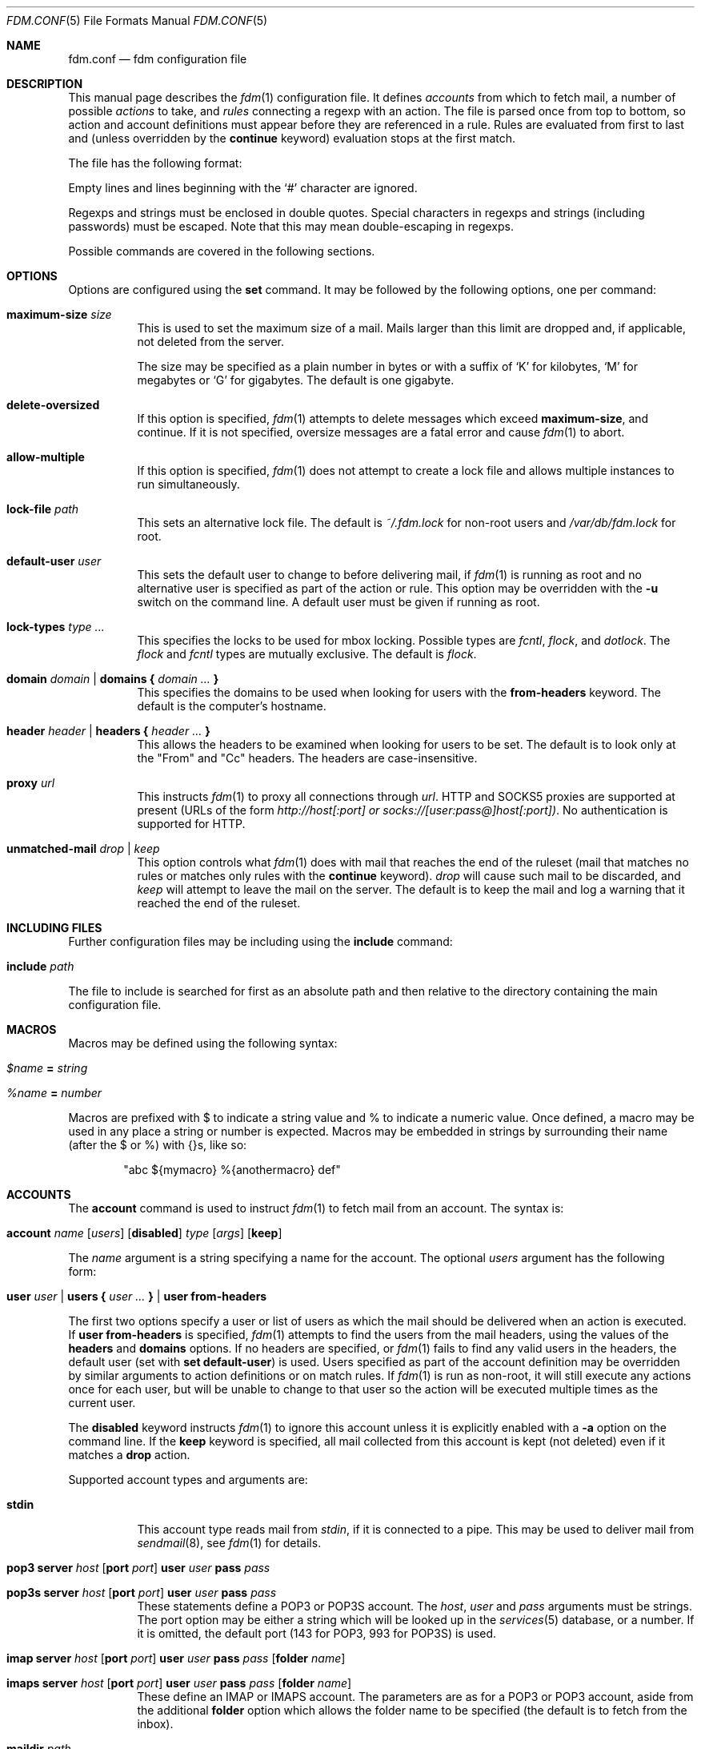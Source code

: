 .\" $Id: fdm.conf.5,v 1.45 2007-01-22 18:12:30 nicm Exp $
.\"
.\" Copyright (c) 2006 Nicholas Marriott <nicm@users.sourceforge.net>
.\"
.\" Permission to use, copy, modify, and distribute this software for any
.\" purpose with or without fee is hereby granted, provided that the above
.\" copyright notice and this permission notice appear in all copies.
.\"
.\" THE SOFTWARE IS PROVIDED "AS IS" AND THE AUTHOR DISCLAIMS ALL WARRANTIES
.\" WITH REGARD TO THIS SOFTWARE INCLUDING ALL IMPLIED WARRANTIES OF
.\" MERCHANTABILITY AND FITNESS. IN NO EVENT SHALL THE AUTHOR BE LIABLE FOR
.\" ANY SPECIAL, DIRECT, INDIRECT, OR CONSEQUENTIAL DAMAGES OR ANY DAMAGES
.\" WHATSOEVER RESULTING FROM LOSS OF MIND, USE, DATA OR PROFITS, WHETHER
.\" IN AN ACTION OF CONTRACT, NEGLIGENCE OR OTHER TORTIOUS ACTION, ARISING
.\" OUT OF OR IN CONNECTION WITH THE USE OR PERFORMANCE OF THIS SOFTWARE.
.\"
.Dd August 21, 2006
.Dt FDM.CONF 5
.Os
.Sh NAME
.Nm fdm.conf
.Nd "fdm configuration file"
.Sh DESCRIPTION
This manual page describes the
.Xr fdm 1
configuration file.
It defines
.Em accounts
from which to fetch mail, a number of possible
.Em actions
to take, and
.Em rules
connecting a regexp with an action.
The file is parsed once from top to bottom, so action and account definitions must appear before they are referenced in a rule.
Rules are evaluated from first to last and (unless overridden by the
.Ic continue
keyword) evaluation stops at the first match.
.Pp
The file has the following format:
.Pp
Empty lines and lines beginning with the
.Sq #
character are ignored.
.Pp
Regexps and strings must be enclosed in double quotes.
Special characters in regexps and strings (including passwords) must be escaped.
Note that this may mean double-escaping in regexps.
.Pp
Possible commands are covered in the following sections.
.Sh OPTIONS
Options are configured using the
.Ic set
command.
It may be followed by the following options, one per command:
.Pp
.Bl -tag -width Ds
.It Ic maximum-size Ar size
This is used to set the maximum size of a mail.
Mails larger than this limit are dropped and, if applicable, not deleted from the server.
.Pp
The size may be specified as a plain number in bytes or with a suffix of
.Ql K
for kilobytes,
.Ql M
for megabytes or
.Ql G
for gigabytes.
The default is one gigabyte.
.It Ic delete-oversized
If this option is specified,
.Xr fdm 1
attempts to delete messages which exceed
.Ic maximum-size ,
and continue.
If it is not specified, oversize messages are a fatal error and cause
.Xr fdm 1
to abort.
.It Ic allow-multiple
If this option is specified,
.Xr fdm 1
does not attempt to create a lock file and allows multiple instances to run simultaneously.
.It Ic lock-file Ar path
This sets an alternative lock file.
The default is
.Pa ~/.fdm.lock
for non-root users and
.Pa /var/db/fdm.lock
for root.
.It Ic default-user Ar user
This sets the default user to change to before delivering mail, if
.Xr fdm 1
is running as root and no alternative user is specified as part of the action or rule.
This option may be overridden with the
.Fl u
switch on the command line.
A default user must be given if running as root.
.It Ic lock-types Ar type Ar ...
This specifies the locks to be used for mbox locking.
Possible types are
.Em fcntl ,
.Em flock ,
and
.Em dotlock .
The
.Em flock
and
.Em fcntl
types are mutually exclusive.
The default is
.Em flock .
.It Xo Ic domain Ar domain | Ic domains
.Li {
.Ar domain Ar ...
.Li }
.Xc
This specifies the domains to be used when looking for users with the
.Ic from-headers
keyword.
The default is the computer's hostname.
.It Xo Ic header Ar header | Ic headers
.Li {
.Ar header Ar ...
.Li }
.Xc
This allows the headers to be examined when looking for users to be set.
The default is to look only at the "From" and "Cc" headers.
The headers are case-insensitive.
.It Ic proxy Ar url
This instructs
.Xr fdm 1
to proxy all connections through
.Ar url .
HTTP and SOCKS5 proxies are supported at present (URLs of the form
.Em http://host[:port] or
.Em socks://[user:pass@]host[:port]) .
No authentication is supported for HTTP.
.It Ic unmatched-mail Ar drop | Ar keep
This option controls what
.Xr fdm 1
does with mail that reaches the end of the ruleset (mail that matches no rules or matches only rules with the
.Ic continue
keyword).
.Ar drop
will cause such mail to be discarded, and
.Ar keep
will attempt to leave the mail on the server.
The default is to keep the mail and log a warning that it reached the end of the ruleset.
.El
.Sh INCLUDING FILES
Further configuration files may be including using the
.Ic include
command:
.Bl -tag -width Ds
.It Ic include Ar path
.El
.Pp
The file to include is searched for first as an absolute path and then relative to the directory containing the main configuration file.
.Sh MACROS
Macros may be defined using the following syntax:
.Bl -tag -width Ds
.It Ar $name Ic = Ar string
.It Ar %name Ic = Ar number
.El
.Pp
Macros are prefixed with $ to indicate a string value and % to indicate a numeric value.
Once defined, a macro may be used in any place a string or number is expected.
Macros may be embedded in strings by surrounding their name (after the $ or %) with {}s, like so:
.Bd -ragged -offset indent
"abc ${mymacro} %{anothermacro} def"
.Ed
.Sh ACCOUNTS
The
.Ic account
command is used to instruct
.Xr fdm 1
to fetch mail from an account.
The syntax is:
.Bl -tag -width Ds
.It Xo Ic account Ar name
.Op Ar users
.Op Ic disabled
.Ar type Op Ar args
.Op Ic keep
.Xc
.El
.Pp
The
.Ar name
argument is a string specifying a name for the account.
The optional
.Ar users
argument has the following form:
.Bl -tag -width Ds
.It Xo Ic user Ar user | Ic users
.Li {
.Ar user ...
.Li } |
.Ic user Ic from-headers
.Xc
.El
.Pp
The first two options specify a user or list of users as which the mail should be delivered when an action is executed.
If
.Ic user Ic from-headers
is specified,
.Xr fdm 1
attempts to find the users from the mail headers, using the values of the
.Ic headers
and
.Ic domains
options.
If no headers are specified, or
.Xr fdm 1
fails to find any valid users in the headers, the default user (set with
.Ic set Ic default-user )
is used.
Users specified as part of the account definition may be overridden by similar arguments to action definitions or on match rules. If
.Xr fdm 1
is run as non-root, it will still execute any actions once for each user, but will be unable to change to that user so the action will be executed multiple times as the current user.
.Pp
The
.Ic disabled
keyword instructs
.Xr fdm 1
to ignore this account unless it is explicitly enabled with a
.Fl a
option on the command line.
If the
.Ic keep
keyword is specified, all mail collected from this account is kept (not deleted) even if it matches a
.Ic drop
action.
.Pp
Supported account types and arguments are:
.Pp
.Bl -tag -width Ds
.It Ic stdin
This account type reads mail from
.Em stdin ,
if it is connected to a pipe.
This may be used to deliver mail from
.Xr sendmail 8 ,
see
.Xr fdm 1
for details.
.It Xo Ic pop3 Ic server Ar host
.Op Ic port Ar port
.Ic user Ar user Ic pass Ar pass
.Xc
.It Xo Ic pop3s Ic server Ar host
.Op Ic port Ar port
.Ic user Ar user Ic pass Ar pass
.Xc
These statements define a POP3 or POP3S account.
The
.Ar host ,
.Ar user
and
.Ar pass
arguments must be strings.
The port option may be either a string which will be looked up in the
.Xr services 5
database, or a number.
If it is omitted, the default port (143 for POP3, 993 for POP3S) is used.
.It Xo Ic imap Ic server Ar host
.Op Ic port Ar port
.Ic user Ar user Ic pass Ar pass
.Op Ic folder Ar name
.Xc
.It Xo Ic imaps Ic server Ar host
.Op Ic port Ar port
.Ic user Ar user Ic pass Ar pass
.Op Ic folder Ar name
.Xc
These define an IMAP or IMAPS account.
The parameters are as for a POP3 or POP3 account, aside from the additional
.Ic folder
option which allows the folder name to be specified (the default is to fetch from the inbox).
.It Ic maildir Ar path
.It Xo Ic maildirs
.Li {
.Ar path ...
.Li }
.Xc
These account types instruct
.Xr fdm 1
to fetch mail from the maildir or maildirs specified.
This allows
.Xr fdm 1
to be used to filter mail, fetching from a maildir and deleting (dropping) unwanted mail, or delivering mail to another maildir or to an mbox.
.It Xo Ic nntp Ic server Ar host
.Op Ic port Ar port
.Ic group Ar group
.Ic cache Ar cache
.Xc
.It Xo Ic nntp Ic server Ar host
.Op Ic port Ar port
.Ic groups
.Li {
.Ar group ...
.Li }
.Ic cache Ar cache
.Xc
An NNTP account.
Articles are fetched from the specified group or groups and delivered.
The index and message-id of the last article fetched in each group is saved in the specified cache file.
When
.Xr fdm 1
is run again, fetching begins at the cached article.
.El
.Sh ACTIONS
The
.Ic action
command is used to define actions.
These may be specified by name in rules (see below) to perform some action on a mail.
The syntax is:
.Bl -tag -width Ds
.It Xo Ic action Ar name Op Ar users
.Ar action
.Xc
.El
.Pp
The
.Ar name
is a string defining a name for the action.
The
.Ar users
argument has the same form as for an account definition. An action's user setting may be overridden in the matching rule.
.Pp
The possible values for
.Ar action
are listed below.
In actions for which a
.Ar command
or
.Ar path
is specified, the following substitutions are made before it is used:
.Em %a
is replaced by the account name,
.Em %h
by the current user's home directory,
.Em %t
by the name of the current action,
.Em %u
by the current user's login name,
.Em %n
by the UID and
.Em %H
by the current hour (00-23),
.Em %M
minute (00-59),
.Em %S
second (00-59),
.Em %d
day of the month (00-31),
.Em %m
month (01-12),
.Em %y
year,
.Em %W
day of the week (0-6, Sunday is 0),
.Em %Y
day of the year (000-365),
.Em %Q
quarter (1-4) and
.Em %%
with a literal %.
In addition,
.Em %s
is replaced by a string specific to the type of account and 
.Em %0
to
.Em %9
with the contents of any subexpressions from the regexp executed as part of the last
.Ic regexp
condition.
When fetching from a maildir, this is the basename of the maildir path.
With pop3 or imap, it is the hostname of the server, as specified in the account definition.
.Bl -tag -width Ds
.It Ic drop
Discard the mail.
.It Ic keep
Keep the mail, do not remove it from the account.
.It Xo Ic maildir Ar path
.Xc
Save the mail to the maildir specified by
.Ar path .
.It Xo Ic mbox Ar path
.Xc
Append the mail to the mbox at
.Ar path .
.It Xo Ic pipe Ar command
.Xc
Pipe the entire mail to
.Ar command .
.It Xo Ic write Ar path
.Xc
Write the mail to
.Ar path .
.It Xo Ic append Ar path
.Xc
Append the mail to
.Ar path .
.It Xo Ic smtp Ic server Ar host
.Op Ic port Ar port
.Op Ic to Ar to
.Xc
Connect to an SMTP server and attempt to deliver the mail to it.
If
.Ar to
is specified, it is passed to the server in the RCPT TO command.
If not, the current user and host names are used.
.It Xo Ic rewrite Ar command
.Xc
Pipe the entire mail through
.Ar command
to generate a new mail and use that mail for any following actions or rules.
An example of the
.Ic rewrite
action is:
.Bd -literal -ragged -offset indent
action "cat" pipe "cat"
action "rewrite" rewrite "sed 's/bob/fred/g'"
# this rule will rewrite the message
match all action "rewrite" continue
# this rule will cat the rewritten message
match all action "cat"
.Ed
.El
.Sh RULES
Rules are specified using the
.Ic match
keyword.
It has one of the following basic forms:
.Bl -tag -width Ds
.It Xo Ic match
.Ar condition
.Op Ic and | Ic or Ar condition ...
.Op Ar accounts
.Op Ar users
.Ar actions
.Op Ic continue
.Xc
.It Xo Ic match
.Ar condition
.Op Ic and | Ic or Ar condition ...
.Op Ar accounts
.Ic tag Ar string
.Xc
.El
.Pp
The
.Ar condition
argument may be one of:
.Bl -tag -width Ds
.It Ic all
Matches all mail.
.It Xo Op Ic not
.Ic matched
.Xc
Matches only mail that has matched a previous rule and been passed on with
.Ic continue .
.It Xo Op Ic not
.Ic unmatched
.Xc
The opposite of
.Ic matched :
matches only mails which have matched no previous rules.
.It Xo Op Ic not
.Ic tagged Ar string
.Xc
Matches mails tagged with
.Ar string .
.It Xo Op Ic not
.Op Ic case
.Ar regexp
.Op Ic in Ic headers | Ic in body
.Xc
Specifies a list of regexps against which each mail should be matched.
The regexp matches may be restricted to either the headers or body of the message by specifying either
.Ic in headers
or
.Ic in body .
The
.Ic case
keyword forces the regexp to be matched case-sensitively: the default is case-insensitive matching.
.It Xo Op Ic not
.Ic exec Ar command Op Ic user Ar user
.Ic returns
.Li (
.Ar return code ,
.Ar stdout regexp )
.Xc
.It Xo Op Ic not
.Ic pipe Ar command Op Ic user Ar user
.Ic returns
.Li (
.Ar return code ,
.Ar stdout regexp )
.Xc
These two conditions execute a
.Ar command
and test its return value and output.
The
.Ar return code
argument is the numeric return code expected and
.Ar stdout regexp
is a regexp to be tested against the output of the command to
.Em stdout .
Either of these two arguments may be omitted: if both are specified, both must match for the condition to be true.
The
.Ic pipe
version will pipe the mail to the command's
.Em stdin
when executing it.
If a user is specified,
.Xr fdm 1
will change to that user before executing the command, otherwise the current user (or root if started as root) is used.
.It Xo Op Ic not
.Ic size
.Li <
.Ar number
.Xc
.It Xo Op Ic not
.Ic size
.Li >
.Ar number
.Xc
Compare the mail size with
.Ar number .
.It Xo Op Ic not
.Ic string Ar string Ic to Ar regexp
.Xc
Match
.Ar string
against
.Ar regexp .
If any of %0 to %9 appear in the string, they will be replaced with the contents of any subexpressions from the regexp executed as part of the last
.Ic regexp
condition.
If no
.Ic regexp
condition has yet been seen, or the mail contents has been modified by a
.Ic rewrite
action since the last one, this condition will log a warning and evaluate to false.
.It Xo Op Ic not
.Ic age
.Li <
.Ar time
.Xc
.It Xo Op Ic not
.Ic age
.Li >
.Ar time
.Xc
The
.Ic age
condition examines the mail's date header to determine its age, and matches if the mail is older (<) or newer (>) than the time specified.
The time may be given as a simple number in seconds, or followed by the word
.Em seconds ,
.Em hours ,
.Em minutes ,
.Em days ,
.Em months
or
.Em years
to specify a time in different units.
.It Xo Op Ic not
.Ic attachment Ic count
.Li <
.Ar number
.Xc
.It Xo Op Ic not
.Ic attachment Ic count
.Li >
.Ar number
.Xc
.It Xo Op Ic not
.Ic attachment Ic count
.Li ==
.Ar number
.Xc
.It Xo Op Ic not
.Ic attachment Ic count
.Li !=
.Ar number
.Xc
These conditions match if the mail possesses a number of attachments less than, greater than, equal to or not equal to
.Ar number .
.It Xo Op Ic not
.Ic attachment Ic total-size
.Li <
.Ar size
.Xc
.It Xo Op Ic not
.Ic attachment Ic total-size
.Li >
.Ar size
.Xc
Matches if the total size of all attachments is smaller or larger than
.Ar size .
.It Xo Op Ic not
.Ic attachment Ic any-size
.Li <
.Ar size
.Xc
.It Xo Op Ic not
.Ic attachment Ic any-size
.Li >
.Ar size
.Xc
Compare each individual attachment on a mail to
.Ar size
and match if any of them are smaller or larger.
.It Xo Op Ic not
.Ic attachment Ic any-type
.Ar string
.Xc
.It Xo Op Ic not
.Ic attachment Ic any-name
.Ar string
.Xc
Match true if any of a mail's attachments possesses a MIME type or filename that matches
.Ar string .
.Xr fnmatch 3
wildcards may be used.
.El
.Pp
Aside from the
.Ic all
condition, multiple conditions may be chained together using the
.Ic and
or
.Ic or
keywords.
The conditions are tested from left to right.
The
.Ic not
keyword may be specified to invert the sense of a condition.
.Pp
The first form of the command specifies a number of actions to take when a mail matches the rule.
The second form tags the mail with
.Ar string ,
which may be matched using the
.Ic tagged
condition in later rules.
A mail may be tagged with any number of different strings by different rules.
Rules which apply a tag do not count as a match for the purposes of the
.Ic matched
or
.Ic unmatched
conditions.
.Pp
The optional
.Ar users
argument to the first form has the same syntax as for an
.Ic action
definition.
A rule's user list overrides any users given as part of the actions.
.Pp
Both the
.Ar accounts
and
.Ar actions
parts consist either of a single name or a list of names enclosed in braces:
.Bl -tag -width Ds
.It Xo Ic account Ar name | Ic accounts
.Li {
.Ar name ...
.Li }
.Xc
.It Xo Ic action Ar name | Ic actions
.Li {
.Ar name ...
.Li }
.Xc
.El
.Pp
The
.Ar accounts
list is used to limit rules to matching mail within a set of accounts, and the
.Ar actions
list specifies the actions to perform when the rule matches a mail.
The account names may include shell glob wildcards to match multiple accounts, as with
the
.Fl a
and
.Fl x
command line options.
The actions are performed from left to right in the order they are specified in the rule definition.
.Pp
If the
.Ic continue
keyword is present, evaluation will not stop if this rule is matched.
Instead,
.Xr fdm 1
will continue to match further rules after performing any actions for this rule.
.Sh NESTED RULES
Rules may be nested by specifying further rules in braces:
.Bl -tag -width Ds
.It Xo Ic match
.Ar condition
.Op Ic and | Ic or Ar condition ...
.Li {
.Xc
.It Ic match Ar ...
.It Li }
.El
.Pp
The inner rules will not be evaluated unless the outer one matches.
Rules may be multiply nested.
Note that the outer rule does not count as a match for the purposes of the
.Ic matched
and
.Ic unmatched
conditions.
.Sh FILES
.Bl -tag -width "/var/db/fdm.lockXXX" -compact
.It Pa ~/.fdm.conf
default
.Nm
configuration file
.It Pa /etc/fdm.conf
default system-wide configuration file
.It Pa ~/.fdm.lock
default lock file
.It Pa /var/db/fdm.lock
lock file for root user
.El
.Sh SEE ALSO
.Xr fdm 1 ,
.Xr re_format 7
.Sh AUTHORS
.An Nicholas Marriott Aq nicm@users.sourceforge.net

